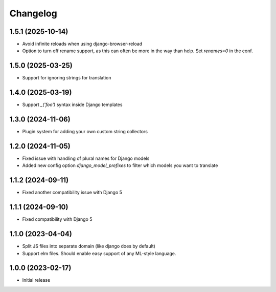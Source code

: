 Changelog
=========

1.5.1 (2025-10-14)
~~~~~~~~~~~~~~~~~~

* Avoid infinite reloads when using django-browser-reload

* Option to turn off rename support, as this can often be more in the way than help. Set `renames=0` in the conf.

1.5.0 (2025-03-25)
~~~~~~~~~~~~~~~~~~

* Support for ignoring strings for translation


1.4.0 (2025-03-19)
~~~~~~~~~~~~~~~~~~

* Support `_('foo')` syntax inside Django templates


1.3.0 (2024-11-06)
~~~~~~~~~~~~~~~~~~

* Plugin system for adding your own custom string collectors


1.2.0 (2024-11-05)
~~~~~~~~~~~~~~~~~~

* Fixed issue with handling of plural names for Django models

* Added new config option `django_model_prefixes` to filter which models you want to translate


1.1.2 (2024-09-11)
~~~~~~~~~~~~~~~~~~

* Fixed another compatibility issue with Django 5


1.1.1 (2024-09-10)
~~~~~~~~~~~~~~~~~~

* Fixed compatibility with Django 5

1.1.0 (2023-04-04)
~~~~~~~~~~~~~~~~~~

* Split JS files into separate domain (like django does by default)

* Support elm files. Should enable easy support of any ML-style language.


1.0.0 (2023-02-17)
~~~~~~~~~~~~~~~~~~

- Initial release
